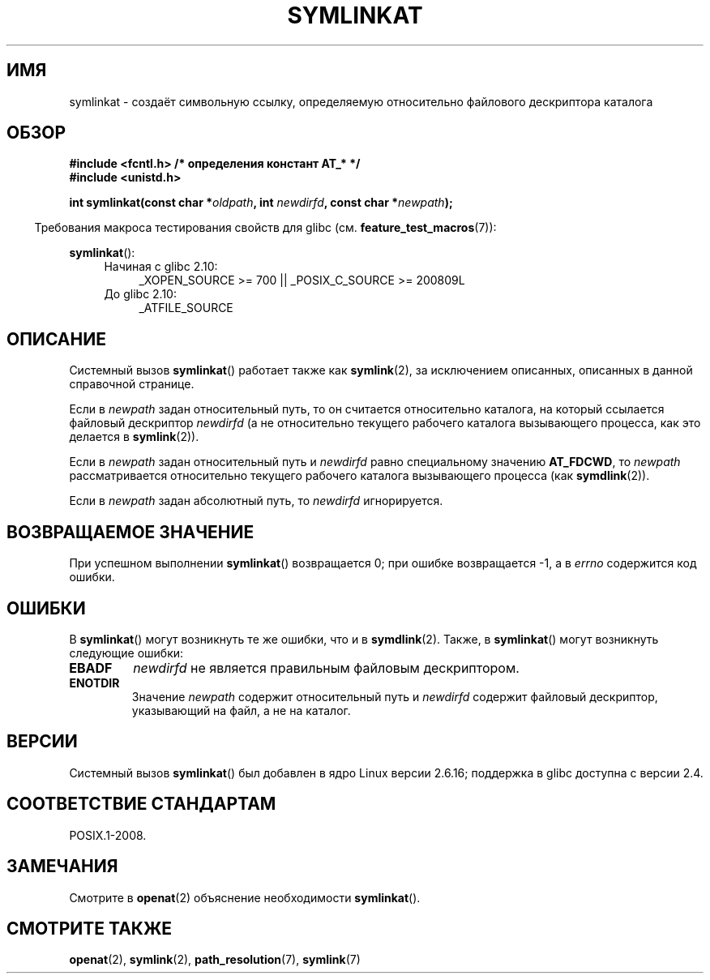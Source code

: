 .\" Hey Emacs! This file is -*- nroff -*- source.
.\"
.\" This manpage is Copyright (C) 2006, Michael Kerrisk
.\"
.\" Permission is granted to make and distribute verbatim copies of this
.\" manual provided the copyright notice and this permission notice are
.\" preserved on all copies.
.\"
.\" Permission is granted to copy and distribute modified versions of this
.\" manual under the conditions for verbatim copying, provided that the
.\" entire resulting derived work is distributed under the terms of a
.\" permission notice identical to this one.
.\"
.\" Since the Linux kernel and libraries are constantly changing, this
.\" manual page may be incorrect or out-of-date.  The author(s) assume no
.\" responsibility for errors or omissions, or for damages resulting from
.\" the use of the information contained herein.  The author(s) may not
.\" have taken the same level of care in the production of this manual,
.\" which is licensed free of charge, as they might when working
.\" professionally.
.\"
.\" Formatted or processed versions of this manual, if unaccompanied by
.\" the source, must acknowledge the copyright and authors of this work.
.\"
.\"
.\"*******************************************************************
.\"
.\" This file was generated with po4a. Translate the source file.
.\"
.\"*******************************************************************
.TH SYMLINKAT 2 2012\-05\-04 Linux "Руководство программиста Linux"
.SH ИМЯ
symlinkat \-  создаёт символьную ссылку, определяемую относительно файлового
дескриптора каталога
.SH ОБЗОР
.nf
\fB#include <fcntl.h> /* определения констант AT_* */\fP
\fB#include <unistd.h>\fP
.sp
\fBint symlinkat(const char *\fP\fIoldpath\fP\fB, int \fP\fInewdirfd\fP\fB, const char *\fP\fInewpath\fP\fB);\fP
.fi
.sp
.in -4n
Требования макроса тестирования свойств для glibc
(см. \fBfeature_test_macros\fP(7)):
.in
.sp
\fBsymlinkat\fP():
.PD 0
.ad l
.RS 4
.TP  4
Начиная с glibc 2.10:
_XOPEN_SOURCE\ >=\ 700 || _POSIX_C_SOURCE\ >=\ 200809L
.TP 
До glibc 2.10:
_ATFILE_SOURCE
.RE
.ad
.PD
.SH ОПИСАНИЕ
Системный вызов \fBsymlinkat\fP() работает также как \fBsymlink\fP(2), за
исключением описанных, описанных в данной справочной странице.

Если в \fInewpath\fP задан относительный путь, то он считается относительно
каталога, на который ссылается файловый дескриптор \fInewdirfd\fP (а не
относительно текущего рабочего каталога вызывающего процесса, как это
делается в \fBsymlink\fP(2)).

Если в \fInewpath\fP задан относительный путь и \fInewdirfd\fP равно специальному
значению \fBAT_FDCWD\fP, то \fInewpath\fP рассматривается относительно текущего
рабочего каталога вызывающего процесса (как \fBsymdlink\fP(2)).

Если в \fInewpath\fP задан абсолютный путь, то \fInewdirfd\fP игнорируется.
.SH "ВОЗВРАЩАЕМОЕ ЗНАЧЕНИЕ"
При успешном выполнении \fBsymlinkat\fP() возвращается 0; при ошибке
возвращается \-1, а в \fIerrno\fP содержится код ошибки.
.SH ОШИБКИ
В \fBsymlinkat\fP() могут возникнуть те же ошибки, что и в
\fBsymdlink\fP(2). Также, в \fBsymlinkat\fP() могут возникнуть следующие ошибки:
.TP 
\fBEBADF\fP
\fInewdirfd\fP не является правильным файловым дескриптором.
.TP 
\fBENOTDIR\fP
Значение \fInewpath\fP содержит относительный путь и \fInewdirfd\fP содержит
файловый дескриптор, указывающий на файл, а не на каталог.
.SH ВЕРСИИ
Системный вызов \fBsymlinkat\fP() был добавлен в ядро Linux версии 2.6.16;
поддержка в glibc доступна с версии 2.4.
.SH "СООТВЕТСТВИЕ СТАНДАРТАМ"
POSIX.1\-2008.
.SH ЗАМЕЧАНИЯ
Смотрите в \fBopenat\fP(2) объяснение необходимости \fBsymlinkat\fP().
.SH "СМОТРИТЕ ТАКЖЕ"
\fBopenat\fP(2), \fBsymlink\fP(2), \fBpath_resolution\fP(7), \fBsymlink\fP(7)
